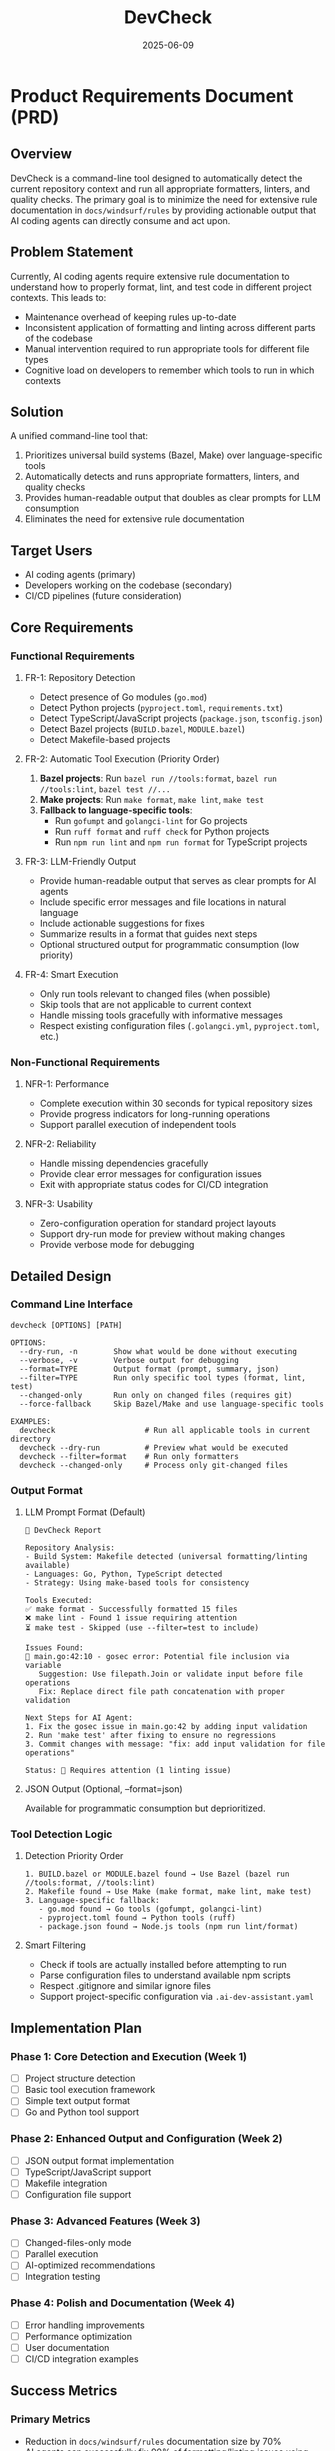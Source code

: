 #+TITLE: DevCheck
#+DATE: 2025-06-09

* Product Requirements Document (PRD)

** Overview

DevCheck is a command-line tool designed to automatically
detect the current repository context and run all appropriate formatters,
linters, and quality checks. The primary goal is to minimize the need for
extensive rule documentation in =docs/windsurf/rules= by providing actionable
output that AI coding agents can directly consume and act upon.

** Problem Statement

Currently, AI coding agents require extensive rule documentation to understand
how to properly format, lint, and test code in different project contexts. This
leads to:
- Maintenance overhead of keeping rules up-to-date
- Inconsistent application of formatting and linting across different parts of the codebase
- Manual intervention required to run appropriate tools for different file types
- Cognitive load on developers to remember which tools to run in which contexts

** Solution

A unified command-line tool that:
1. Prioritizes universal build systems (Bazel, Make) over language-specific tools
2. Automatically detects and runs appropriate formatters, linters, and quality checks
3. Provides human-readable output that doubles as clear prompts for LLM consumption
4. Eliminates the need for extensive rule documentation

** Target Users

- AI coding agents (primary)
- Developers working on the codebase (secondary)
- CI/CD pipelines (future consideration)

** Core Requirements

*** Functional Requirements

**** FR-1: Repository Detection
- Detect presence of Go modules (=go.mod=)
- Detect Python projects (=pyproject.toml=, =requirements.txt=)
- Detect TypeScript/JavaScript projects (=package.json=, =tsconfig.json=)
- Detect Bazel projects (=BUILD.bazel=, =MODULE.bazel=)
- Detect Makefile-based projects

**** FR-2: Automatic Tool Execution (Priority Order)
1. *Bazel projects*: Run =bazel run //tools:format=, =bazel run //tools:lint=, =bazel test //...=
2. *Make projects*: Run =make format=, =make lint=, =make test=
3. *Fallback to language-specific tools*:
   - Run =gofumpt= and =golangci-lint= for Go projects
   - Run =ruff format= and =ruff check= for Python projects
   - Run =npm run lint= and =npm run format= for TypeScript projects

**** FR-3: LLM-Friendly Output
- Provide human-readable output that serves as clear prompts for AI agents
- Include specific error messages and file locations in natural language
- Include actionable suggestions for fixes
- Summarize results in a format that guides next steps
- Optional structured output for programmatic consumption (low priority)

**** FR-4: Smart Execution
- Only run tools relevant to changed files (when possible)
- Skip tools that are not applicable to current context
- Handle missing tools gracefully with informative messages
- Respect existing configuration files (=.golangci.yml=, =pyproject.toml=, etc.)

*** Non-Functional Requirements

**** NFR-1: Performance
- Complete execution within 30 seconds for typical repository sizes
- Provide progress indicators for long-running operations
- Support parallel execution of independent tools

**** NFR-2: Reliability
- Handle missing dependencies gracefully
- Provide clear error messages for configuration issues
- Exit with appropriate status codes for CI/CD integration

**** NFR-3: Usability
- Zero-configuration operation for standard project layouts
- Support dry-run mode for preview without making changes
- Provide verbose mode for debugging

** Detailed Design

*** Command Line Interface

#+BEGIN_SRC shell
devcheck [OPTIONS] [PATH]

OPTIONS:
  --dry-run, -n        Show what would be done without executing
  --verbose, -v        Verbose output for debugging
  --format=TYPE        Output format (prompt, summary, json)
  --filter=TYPE        Run only specific tool types (format, lint, test)
  --changed-only       Run only on changed files (requires git)
  --force-fallback     Skip Bazel/Make and use language-specific tools

EXAMPLES:
  devcheck                    # Run all applicable tools in current directory
  devcheck --dry-run          # Preview what would be executed
  devcheck --filter=format    # Run only formatters
  devcheck --changed-only     # Process only git-changed files
#+END_SRC

*** Output Format

**** LLM Prompt Format (Default)
#+BEGIN_SRC text
🔧 DevCheck Report

Repository Analysis:
- Build System: Makefile detected (universal formatting/linting available)
- Languages: Go, Python, TypeScript detected
- Strategy: Using make-based tools for consistency

Tools Executed:
✅ make format - Successfully formatted 15 files
❌ make lint - Found 1 issue requiring attention
⏳ make test - Skipped (use --filter=test to include)

Issues Found:
📍 main.go:42:10 - gosec error: Potential file inclusion via variable
   Suggestion: Use filepath.Join or validate input before file operations
   Fix: Replace direct file path concatenation with proper validation

Next Steps for AI Agent:
1. Fix the gosec issue in main.go:42 by adding input validation
2. Run 'make test' after fixing to ensure no regressions
3. Commit changes with message: "fix: add input validation for file operations"

Status: 🚨 Requires attention (1 linting issue)
#+END_SRC

**** JSON Output (Optional, --format=json)
Available for programmatic consumption but deprioritized.

*** Tool Detection Logic

**** Detection Priority Order
#+BEGIN_SRC text
1. BUILD.bazel or MODULE.bazel found → Use Bazel (bazel run //tools:format, //tools:lint)
2. Makefile found → Use Make (make format, make lint, make test)
3. Language-specific fallback:
   - go.mod found → Go tools (gofumpt, golangci-lint)
   - pyproject.toml found → Python tools (ruff)
   - package.json found → Node.js tools (npm run lint/format)
#+END_SRC

**** Smart Filtering
- Check if tools are actually installed before attempting to run
- Parse configuration files to understand available npm scripts
- Respect .gitignore and similar ignore files
- Support project-specific configuration via =.ai-dev-assistant.yaml=

** Implementation Plan

*** Phase 1: Core Detection and Execution (Week 1)
- [ ] Project structure detection
- [ ] Basic tool execution framework
- [ ] Simple text output format
- [ ] Go and Python tool support

*** Phase 2: Enhanced Output and Configuration (Week 2)
- [ ] JSON output format implementation
- [ ] TypeScript/JavaScript support
- [ ] Makefile integration
- [ ] Configuration file support

*** Phase 3: Advanced Features (Week 3)
- [ ] Changed-files-only mode
- [ ] Parallel execution
- [ ] AI-optimized recommendations
- [ ] Integration testing

*** Phase 4: Polish and Documentation (Week 4)
- [ ] Error handling improvements
- [ ] Performance optimization
- [ ] User documentation
- [ ] CI/CD integration examples

** Success Metrics

*** Primary Metrics
- Reduction in =docs/windsurf/rules= documentation size by 70%
- AI agents can successfully fix 90% of formatting/linting issues using tool output
- Zero manual intervention required for standard development workflows

*** Secondary Metrics
- Tool execution time under 30 seconds for typical repositories
- 95% accuracy in project type detection
- Positive developer feedback on tool usability

** Technical Considerations

*** Dependencies
- Go 1.21+ for implementation
- External tools: =gofumpt=, =golangci-lint=, =ruff=, =npm=
- Optional: =git= for changed-file detection

*** Configuration
- Support for =.ai-dev-assistant.yaml= configuration file
- Environment variable overrides
- Respect existing tool configurations

*** Error Handling
- Graceful degradation when tools are missing
- Clear error messages with installation instructions
- Proper exit codes for automation

** Risk Mitigation

*** Technical Risks
- *Tool compatibility*: Test with multiple versions of external tools
- *Performance*: Implement timeout mechanisms and parallel execution
- *Configuration conflicts*: Respect existing tool configurations

*** Adoption Risks
- *Learning curve*: Provide clear examples and documentation
- *Integration complexity*: Start with simple use cases and expand

** Future Enhancements

*** Planned Features
- Support for additional languages (Rust, Java, C++)
- Integration with IDE extensions
- Automatic dependency installation
- Custom rule definition support

*** Integration Opportunities
- GitHub Actions workflow templates
- VS Code extension
- Integration with existing CI/CD pipelines
- Slack/Discord notifications for team workflows

** Conclusion

DevCheck will significantly reduce the complexity of maintaining development
workflow rules while providing AI agents with the structured information they
need to effectively assist in code quality maintenance. By automating the
detection and execution of appropriate tools, we can focus on writing great code
rather than managing tooling complexity.
